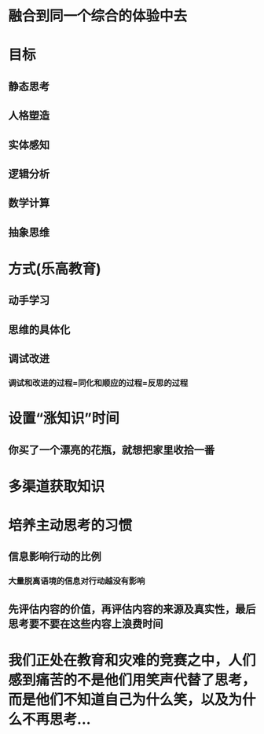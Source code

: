 * 融合到同一个综合的体验中去
* 目标
:PROPERTIES:
:collapsed: true
:END:
** 静态思考
** 人格塑造
** 实体感知
** 逻辑分析
** 数学计算
** 抽象思维
* 方式(乐高教育)
:PROPERTIES:
:collapsed: true
:END:
** 动手学习
** 思维的具体化
** 调试改进
*** 调试和改进的过程=同化和顺应的过程=反思的过程
* 设置“涨知识”时间
:PROPERTIES:
:collapsed: true
:END:
** 你买了一个漂亮的花瓶，就想把家里收拾一番
* 多渠道获取知识
* 培养主动思考的习惯
:PROPERTIES:
:END:
** 信息影响行动的比例
*** 大量脱离语境的信息对行动越没有影响
** 先评估内容的价值，再评估内容的来源及真实性，最后思考要不要在这些内容上浪费时间
* 我们正处在教育和灾难的竞赛之中，人们感到痛苦的不是他们用笑声代替了思考，而是他们不知道自己为什么笑，以及为什么不再思考...